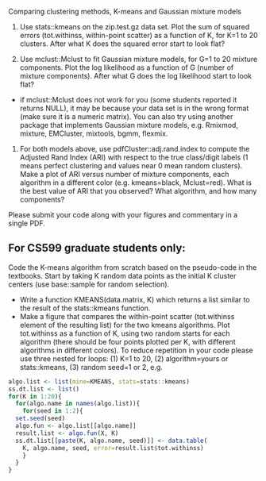 Comparing clustering methods, K-means and Gaussian mixture models

1. Use stats::kmeans on the zip.test.gz data set. Plot the sum of
   squared errors (tot.withinss, within-point scatter) as a function
   of K, for K=1 to 20 clusters. After what K does the squared
   error start to look flat?

2. Use mclust::Mclust to fit Gaussian mixture models, for G=1 to 20
   mixture components. Plot the log likelihood as a function of G
   (number of mixture components). After what G does the log
   likelihood start to look flat?
- if mclust::Mclust does not work for you (some students reported it
  returns NULL), it may be because your data set is in the wrong
  format (make sure it is a numeric matrix). You can also try using
  another package that implements Gaussian mixture models,
  e.g. Rmixmod, mixture, EMCluster, mixtools, bgmm, flexmix.

3. For both models above, use pdfCluster::adj.rand.index to compute
   the Adjusted Rand Index (ARI) with respect to the true class/digit
   labels (1 means perfect clustering and values near 0 mean random
   clusters). Make a plot of ARI versus number of mixture components,
   each algorithm in a different color (e.g. kmeans=black,
   Mclust=red). What is the best value of ARI that you observed? What
   algorithm, and how many components?

Please submit your code along with your figures and commentary in a
single PDF.

** For CS599 graduate students only:

Code the K-means algorithm from scratch based on the pseudo-code in
the textbooks. Start by taking K random data points as the initial K
cluster centers (use base::sample for random selection). 
- Write a function KMEANS(data.matrix, K) which returns a list similar
  to the result of the stats::kmeans function. 
- Make a figure that compares the within-point scatter (tot.withinss
  element of the resulting list) for the two kmeans algorithms. Plot
  tot.withinss as a function of K, using two random starts for each
  algorithm (there should be four points plotted per K, with different
  algorithms in different colors). To reduce repetition in your code
  please use three nested for loops: (1) K=1 to 20, (2)
  algorithm=yours or stats::kmeans, (3) random seed=1 or 2, e.g.

#+BEGIN_SRC R
  algo.list <- list(mine=KMEANS, stats=stats::kmeans)
  ss.dt.list <- list()
  for(K in 1:20){
    for(algo.name in names(algo.list)){
      for(seed in 1:2){
	set.seed(seed)
	algo.fun <- algo.list[[algo.name]]
	result.list <- algo.fun(X, K)
	ss.dt.list[[paste(K, algo.name, seed)]] <- data.table(
	  K, algo.name, seed, error=result.list$tot.withinss)
      }
    }
  }
#+END_SRC

